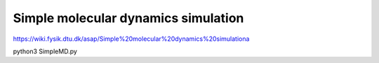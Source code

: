 Simple molecular dynamics simulation
====================================

https://wiki.fysik.dtu.dk/asap/Simple%20molecular%20dynamics%20simulationa

python3 SimpleMD.py
